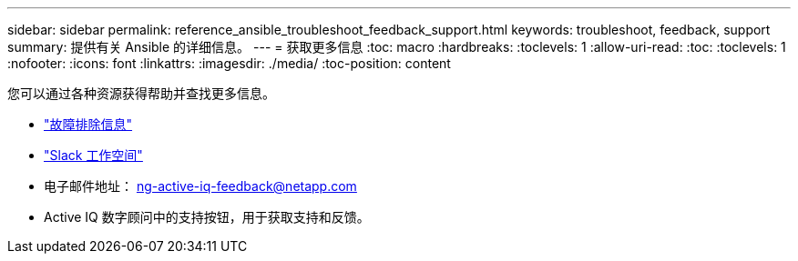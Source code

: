 ---
sidebar: sidebar 
permalink: reference_ansible_troubleshoot_feedback_support.html 
keywords: troubleshoot, feedback, support 
summary: 提供有关 Ansible 的详细信息。 
---
= 获取更多信息
:toc: macro
:hardbreaks:
:toclevels: 1
:allow-uri-read: 
:toc: 
:toclevels: 1
:nofooter: 
:icons: font
:linkattrs: 
:imagesdir: ./media/
:toc-position: content


[role="lead"]
您可以通过各种资源获得帮助并查找更多信息。

* link:https://netapp.io/2019/08/05/dealing-with-the-unexpected/["故障排除信息"]
* link:https://netapp.io/["Slack 工作空间"]
* 电子邮件地址： ng-active-iq-feedback@netapp.com
* Active IQ 数字顾问中的支持按钮，用于获取支持和反馈。

